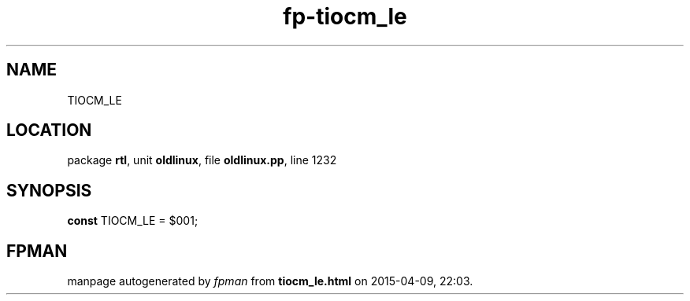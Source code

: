 .\" file autogenerated by fpman
.TH "fp-tiocm_le" 3 "2014-03-14" "fpman" "Free Pascal Programmer's Manual"
.SH NAME
TIOCM_LE
.SH LOCATION
package \fBrtl\fR, unit \fBoldlinux\fR, file \fBoldlinux.pp\fR, line 1232
.SH SYNOPSIS
\fBconst\fR TIOCM_LE = $001;

.SH FPMAN
manpage autogenerated by \fIfpman\fR from \fBtiocm_le.html\fR on 2015-04-09, 22:03.

